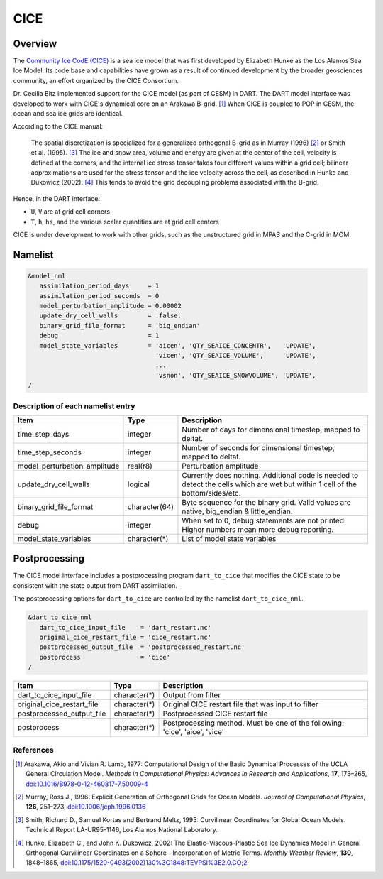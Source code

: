 .. index:: sea ice

CICE
====

Overview
--------

The `Community Ice CodE (CICE) <https://github.com/CICE-Consortium/CICE>`_ is a
sea ice model that was first developed by Elizabeth Hunke as the Los Alamos Sea
Ice Model. Its code base and capabilities have grown as a result of continued
development by the broader geosciences community, an effort organized by the
CICE Consortium.

Dr. Cecilia Bitz implemented support for the CICE model (as part of CESM) in DART.
The DART model interface was developed to work with CICE's dynamical core on an
Arakawa B-grid. [1]_ When CICE is coupled to POP in CESM, the ocean and sea ice
grids are identical.

According to the CICE manual:

  The spatial discretization is specialized for a generalized orthogonal B-grid
  as in Murray (1996) [2]_ or Smith et al. (1995). [3]_ The ice and snow area,
  volume and energy are given at the center of the cell, velocity is defined at
  the corners, and the internal ice stress tensor takes four different values
  within a grid cell; bilinear approximations are used for the stress tensor
  and the ice velocity across the cell, as described in Hunke and Dukowicz
  (2002). [4]_ This tends to avoid the grid decoupling problems associated with
  the B-grid.

Hence, in the DART interface:

- ``U``, ``V`` are at grid cell corners
- ``T``, ``h``, ``hs``, and the various scalar quantities are at grid cell centers

CICE is under development to work with other grids, such as the
unstructured grid in MPAS and the C-grid in MOM.

Namelist
--------

.. code-block:: fortran

  &model_nml
     assimilation_period_days     = 1
     assimilation_period_seconds  = 0
     model_perturbation_amplitude = 0.00002
     update_dry_cell_walls        = .false.
     binary_grid_file_format      = 'big_endian'
     debug                        = 1
     model_state_variables        = 'aicen', 'QTY_SEAICE_CONCENTR',   'UPDATE',
                                    'vicen', 'QTY_SEAICE_VOLUME',     'UPDATE',
                                    ...
                                    'vsnon', 'QTY_SEAICE_SNOWVOLUME', 'UPDATE',
  /

Description of each namelist entry
~~~~~~~~~~~~~~~~~~~~~~~~~~~~~~~~~~

+------------------------------+---------------+---------------------------------+
| Item                         | Type          | Description                     |
+==============================+===============+=================================+
| time_step_days               | integer       | Number of days for dimensional  |
|                              |               | timestep, mapped to deltat.     |
+------------------------------+---------------+---------------------------------+
| time_step_seconds            | integer       | Number of seconds for           |
|                              |               | dimensional timestep, mapped to |
|                              |               | deltat.                         |
+------------------------------+---------------+---------------------------------+
| model_perturbation_amplitude | real(r8)      | Perturbation amplitude          |
+------------------------------+---------------+---------------------------------+
| update_dry_cell_walls        | logical       | Currently does nothing.         |
|                              |               | Additional code is needed to    |
|                              |               | detect the cells which are      |
|                              |               | wet but within 1 cell of        |
|                              |               | the bottom/sides/etc.           |
+------------------------------+---------------+---------------------------------+
| binary_grid_file_format      | character(64) | Byte sequence for the binary    |
|                              |               | grid. Valid values are native,  |
|                              |               | big_endian & little_endian.     |
+------------------------------+---------------+---------------------------------+
| debug                        | integer       | When set to 0, debug statements |
|                              |               | are not printed. Higher numbers |
|                              |               | mean more debug reporting.      |
+------------------------------+---------------+---------------------------------+
| model_state_variables        | character(*)  | List of model state variables   |
+------------------------------+---------------+---------------------------------+


Postprocessing
---------------

The CICE model interface includes a postprocessing program ``dart_to_cice`` that modifies
the CICE state to be consistent with the state output from DART assimilation.

The postprocessing options for ``dart_to_cice`` are controlled by the namelist
``dart_to_cice_nml``. 


.. code-block:: fortran

  &dart_to_cice_nml
     dart_to_cice_input_file    = 'dart_restart.nc'
     original_cice_restart_file = 'cice_restart.nc'
     postprocessed_output_file  = 'postprocessed_restart.nc'
     postprocess                = 'cice'
  /


+------------------------------+---------------+---------------------------------+
| Item                         | Type          | Description                     |
+==============================+===============+=================================+
| dart_to_cice_input_file      | character(*)  | Output from filter              |
+------------------------------+---------------+---------------------------------+
| original_cice_restart_file   | character(*)  | Original CICE restart file that |
|                              |               | was input to filter             |
+------------------------------+---------------+---------------------------------+
| postprocessed_output_file    | character(*)  | Postprocessed CICE restart file |
+------------------------------+---------------+---------------------------------+
| postprocess                  | character(*)  | Postprocessing method. Must be  |
|                              |               | one of the following:           |
|                              |               | 'cice',                         |
|                              |               | 'aice',                         |
|                              |               | 'vice'                          |
+------------------------------+---------------+---------------------------------+

References
~~~~~~~~~~

.. [1] Arakawa, Akio and Vivian R. Lamb, 1977: Computational Design of the
       Basic Dynamical Processes of the UCLA General Circulation Model.
       *Methods in Computational Physics: Advances in Research and
       Applications*, **17**, 173–265, `doi:10.1016/B978-0-12-460817-7.50009-4
       <https://doi.org/10.1016/B978-0-12-460817-7.50009-4>`__

.. [2] Murray, Ross J., 1996: Explicit Generation of Orthogonal Grids for Ocean
       Models. *Journal of Computational Physics*, **126**, 251–273, 
       `doi:10.1006/jcph.1996.0136 <https://doi.org/10.1006/jcph.1996.0136>`__

.. [3] Smith, Richard D., Samuel Kortas and Bertrand Meltz, 1995: Curvilinear
       Coordinates for Global Ocean Models. Technical Report LA-UR95-1146, Los
       Alamos National Laboratory.

.. [4] Hunke, Elizabeth C., and John K. Dukowicz, 2002: The
       Elastic–Viscous–Plastic Sea Ice Dynamics Model in General Orthogonal
       Curvilinear Coordinates on a Sphere—Incorporation of Metric Terms.
       *Monthly Weather Review*, **130**, 1848–1865, 
       `doi:10.1175/1520-0493(2002)130%3C1848:TEVPSI%3E2.0.CO;2
       <https://doi.org/10.1175/1520-0493(2002)130%3C1848:TEVPSI%3E2.0.CO;2>`__
